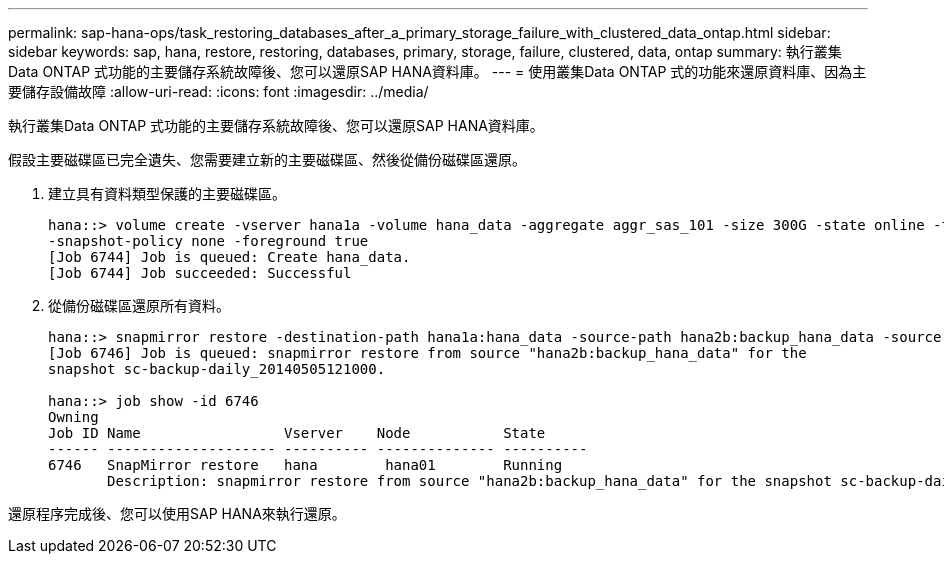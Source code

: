 ---
permalink: sap-hana-ops/task_restoring_databases_after_a_primary_storage_failure_with_clustered_data_ontap.html 
sidebar: sidebar 
keywords: sap, hana, restore, restoring, databases, primary, storage, failure, clustered, data, ontap 
summary: 執行叢集Data ONTAP 式功能的主要儲存系統故障後、您可以還原SAP HANA資料庫。 
---
= 使用叢集Data ONTAP 式的功能來還原資料庫、因為主要儲存設備故障
:allow-uri-read: 
:icons: font
:imagesdir: ../media/


[role="lead"]
執行叢集Data ONTAP 式功能的主要儲存系統故障後、您可以還原SAP HANA資料庫。

假設主要磁碟區已完全遺失、您需要建立新的主要磁碟區、然後從備份磁碟區還原。

. 建立具有資料類型保護的主要磁碟區。
+
[listing]
----
hana::> volume create -vserver hana1a -volume hana_data -aggregate aggr_sas_101 -size 300G -state online -type DP -policy default -autosize-mode grow_shrink -space-guarantee none
-snapshot-policy none -foreground true
[Job 6744] Job is queued: Create hana_data.
[Job 6744] Job succeeded: Successful
----
. 從備份磁碟區還原所有資料。
+
[listing]
----
hana::> snapmirror restore -destination-path hana1a:hana_data -source-path hana2b:backup_hana_data -source-snapshot sc-backup-daily_20140505121000
[Job 6746] Job is queued: snapmirror restore from source "hana2b:backup_hana_data" for the
snapshot sc-backup-daily_20140505121000.

hana::> job show -id 6746
Owning
Job ID Name                 Vserver    Node           State
------ -------------------- ---------- -------------- ----------
6746   SnapMirror restore   hana        hana01        Running
       Description: snapmirror restore from source "hana2b:backup_hana_data" for the snapshot sc-backup-daily_20140505121000
----


還原程序完成後、您可以使用SAP HANA來執行還原。
